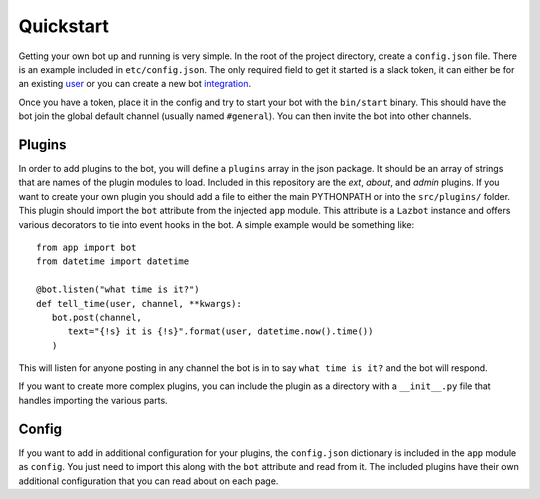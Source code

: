 .. _quickstart:

Quickstart
==========

Getting your own bot up and running is very simple.  In the root of the project
directory, create a ``config.json`` file.  There is an example included in
``etc/config.json``.  The only required field to get it started is a slack token, it
can either be for an existing user_ or you can create a new bot integration_.

.. _user: https://api.slack.com/web#authentication
.. _integration: https://my.slack.com/services/new/bot

Once you have a token, place it in the config and try to start your bot with the
``bin/start`` binary.  This should have the bot join the global default channel
(usually named ``#general``).  You can then invite the bot into other channels.

Plugins
-------

In order to add plugins to the bot, you will define a ``plugins`` array in the json
package.  It should be an array of strings that are names of the plugin modules to
load.  Included in this repository are the `ext`, `about`, and `admin` plugins.  If
you want to create your own plugin you should add a file to either the main
PYTHONPATH or into the ``src/plugins/`` folder.  This plugin should import the
``bot`` attribute from the injected ``app`` module.  This attribute is a ``Lazbot``
instance and offers various decorators to tie into event hooks in the bot.  A simple
example would be something like::

   from app import bot
   from datetime import datetime

   @bot.listen("what time is it?")
   def tell_time(user, channel, **kwargs):
      bot.post(channel,
         text="{!s} it is {!s}".format(user, datetime.now().time())
      )

This will listen for anyone posting in any channel the bot is in to say ``what time
is it?`` and the bot will respond.

If you want to create more complex plugins, you can include the plugin as a
directory with a ``__init__.py`` file that handles importing the various parts.

Config
------

If you want to add in additional configuration for your plugins, the ``config.json``
dictionary is included in the ``app`` module as ``config``.  You just need to import
this along with the ``bot`` attribute and read from it.  The included plugins have
their own additional configuration that you can read about on each page.
